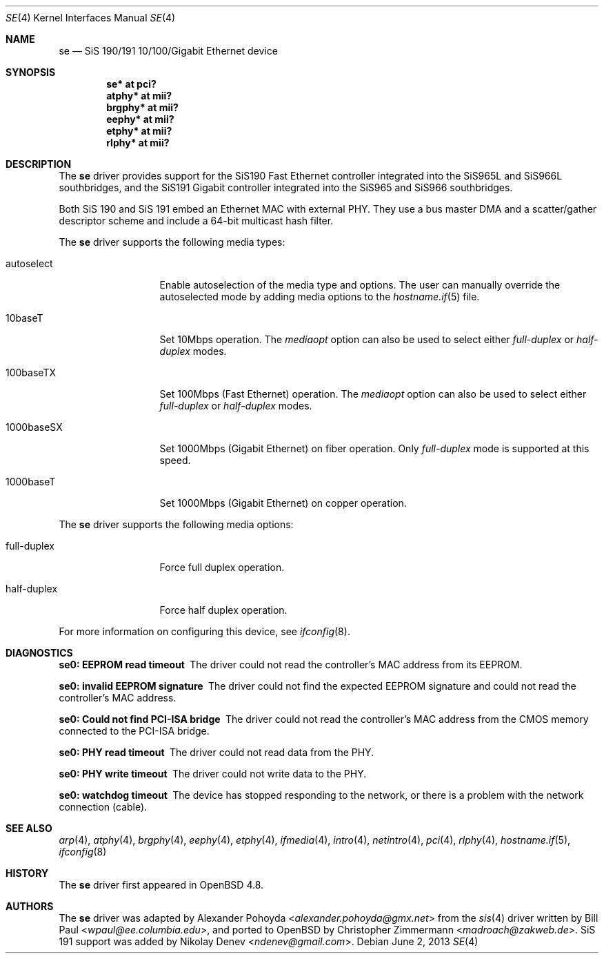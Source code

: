 .\"	$OpenBSD: src/share/man/man4/se.4,v 1.8 2013/07/16 16:05:49 schwarze Exp $
.\"
.\" Copyright (c) 2010
.\"	Christopher Zimmermann <madroach@zakweb.de>. All rights reserved.
.\" Copyright (c) 1997, 1998, 1999
.\"	Bill Paul <wpaul@ee.columbia.edu>. All rights reserved.
.\"
.\" Redistribution and use in source and binary forms, with or without
.\" modification, are permitted provided that the following conditions
.\" are met:
.\" 1. Redistributions of source code must retain the above copyright
.\"    notice, this list of conditions and the following disclaimer.
.\" 2. Redistributions in binary form must reproduce the above copyright
.\"    notice, this list of conditions and the following disclaimer in the
.\"    documentation and/or other materials provided with the distribution.
.\" 3. All advertising materials mentioning features or use of this software
.\"    must display the following acknowledgement:
.\"	This product includes software developed by Bill Paul.
.\" 4. Neither the name of the author nor the names of any co-contributors
.\"    may be used to endorse or promote products derived from this software
.\"   without specific prior written permission.
.\"
.\" THIS SOFTWARE IS PROVIDED BY Bill Paul AND CONTRIBUTORS ``AS IS'' AND
.\" ANY EXPRESS OR IMPLIED WARRANTIES, INCLUDING, BUT NOT LIMITED TO, THE
.\" IMPLIED WARRANTIES OF MERCHANTABILITY AND FITNESS FOR A PARTICULAR PURPOSE
.\" ARE DISCLAIMED.  IN NO EVENT SHALL Bill Paul OR THE VOICES IN HIS HEAD
.\" BE LIABLE FOR ANY DIRECT, INDIRECT, INCIDENTAL, SPECIAL, EXEMPLARY, OR
.\" CONSEQUENTIAL DAMAGES (INCLUDING, BUT NOT LIMITED TO, PROCUREMENT OF
.\" SUBSTITUTE GOODS OR SERVICES; LOSS OF USE, DATA, OR PROFITS; OR BUSINESS
.\" INTERRUPTION) HOWEVER CAUSED AND ON ANY THEORY OF LIABILITY, WHETHER IN
.\" CONTRACT, STRICT LIABILITY, OR TORT (INCLUDING NEGLIGENCE OR OTHERWISE)
.\" ARISING IN ANY WAY OUT OF THE USE OF THIS SOFTWARE, EVEN IF ADVISED OF
.\" THE POSSIBILITY OF SUCH DAMAGE.
.\"
.\" $FreeBSD: src/share/man/man4/sis.4,v 1.2 1999/11/15 23:14:27 phantom Exp $
.\"
.Dd $Mdocdate: June 2 2013 $
.Dt SE 4
.Os
.Sh NAME
.Nm se
.Nd SiS 190/191 10/100/Gigabit Ethernet device
.Sh SYNOPSIS
.Cd "se* at pci?"
.Cd "atphy* at mii?"
.Cd "brgphy* at mii?"
.Cd "eephy* at mii?"
.Cd "etphy* at mii?"
.Cd "rlphy* at mii?"
.Sh DESCRIPTION
The
.Nm
driver provides support for the SiS190 Fast Ethernet controller
integrated into the SiS965L and SiS966L southbridges,
and the SiS191 Gigabit controller
integrated into the SiS965 and SiS966 southbridges.
.Pp
Both SiS 190 and SiS 191 embed an Ethernet MAC with external PHY.
They use a bus master DMA and a scatter/gather descriptor scheme
and include a 64-bit multicast hash filter.
.Pp
The
.Nm
driver supports the following media types:
.Bl -tag -width full-duplex
.It autoselect
Enable autoselection of the media type and options.
The user can manually override
the autoselected mode by adding media options to the
.Xr hostname.if 5
file.
.It 10baseT
Set 10Mbps operation.
The
.Ar mediaopt
option can also be used to select either
.Ar full-duplex
or
.Ar half-duplex
modes.
.It 100baseTX
Set 100Mbps (Fast Ethernet) operation.
The
.Ar mediaopt
option can also be used to select either
.Ar full-duplex
or
.Ar half-duplex
modes.
.It 1000baseSX
Set 1000Mbps (Gigabit Ethernet) on fiber operation.
Only
.Ar full-duplex
mode is supported at this speed.
.It 1000baseT
Set 1000Mbps (Gigabit Ethernet) on copper operation.
.El
.Pp
The
.Nm
driver supports the following media options:
.Bl -tag -width full-duplex
.It full-duplex
Force full duplex operation.
.It half-duplex
Force half duplex operation.
.El
.Pp
For more information on configuring this device, see
.Xr ifconfig 8 .
.Sh DIAGNOSTICS
.Bl -diag
.It "se0: EEPROM read timeout"
The driver could not read the controller's MAC address from its EEPROM.
.It "se0: invalid EEPROM signature"
The driver could not find the expected EEPROM signature and could not read
the controller's MAC address.
.It "se0: Could not find PCI-ISA bridge"
The driver could not read the controller's MAC address from the CMOS memory
connected to the PCI-ISA bridge.
.It "se0: PHY read timeout"
The driver could not read data from the PHY.
.It "se0: PHY write timeout"
The driver could not write data to the PHY.
.It "se0: watchdog timeout"
The device has stopped responding to the network, or there is a problem with
the network connection (cable).
.El
.Sh SEE ALSO
.Xr arp 4 ,
.Xr atphy 4 ,
.Xr brgphy 4 ,
.Xr eephy 4 ,
.Xr etphy 4 ,
.Xr ifmedia 4 ,
.Xr intro 4 ,
.Xr netintro 4 ,
.Xr pci 4 ,
.Xr rlphy 4 ,
.Xr hostname.if 5 ,
.Xr ifconfig 8
.Sh HISTORY
The
.Nm
driver first appeared in
.Ox 4.8 .
.Sh AUTHORS
.An -nosplit
The
.Nm
driver was adapted by
.An Alexander Pohoyda Aq Mt alexander.pohoyda@gmx.net
from the
.Xr sis 4
driver written by
.An Bill Paul Aq Mt wpaul@ee.columbia.edu ,
and ported to
.Ox
by
.An Christopher Zimmermann Aq Mt madroach@zakweb.de .
SiS 191 support was added by
.An Nikolay Denev Aq Mt ndenev@gmail.com .
